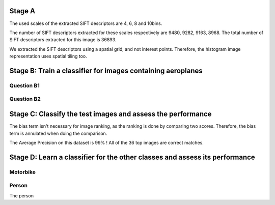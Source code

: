 


Stage A
================================================================================

.. image:: QA1_sift.jpg

The used scales of the extracted SIFT descriptors are 4, 6, 8 and 10bins.

The number of SIFT descriptors extracted for these scales respectively are
9480, 9282, 9163, 8968. The total number of SIFT descriptors extracted for
this image is 36893.


.. FIXME - this is really strange...
We extracted the SIFT descriptors using a spatial grid, and not interest
points. Therefore, the histogram image representation uses spatial tiling too.

Stage B: Train a classifier for images containing aeroplanes
================================================================================

Question B1
--------------------------------------------------------------------------------

.. image:: 01.jpg

Question B2
--------------------------------------------------------------------------------

.. image:: QB1_4.jpg

.. image:: QB1_5.jpg

.. image:: QB1_6.jpg


Stage C: Classify the test images and assess the performance
================================================================================

The bias term isn't necessary for image ranking, as the ranking is done by
comparing two scores. Therefore, the bias term is annulated when doing the
comparison.


The Average Precision on this dataset is 99% ! All of the 36 top images are
correct matches.

Stage D: Learn a classifier for the other classes and assess its performance
================================================================================

Motorbike
--------------------------------------------------------------------------------

.. image:: 05.jpg

.. image:: 06.jpg

.. image:: 07.jpg

.. image:: 08.jpg

.. FIXME there must be a problem with the AP

Person
--------------------------------------------------------------------------------

.. image:: 09.jpg

.. image:: 10.jpg

.. image:: 11.jpg

.. image:: 12.jpg


The person


